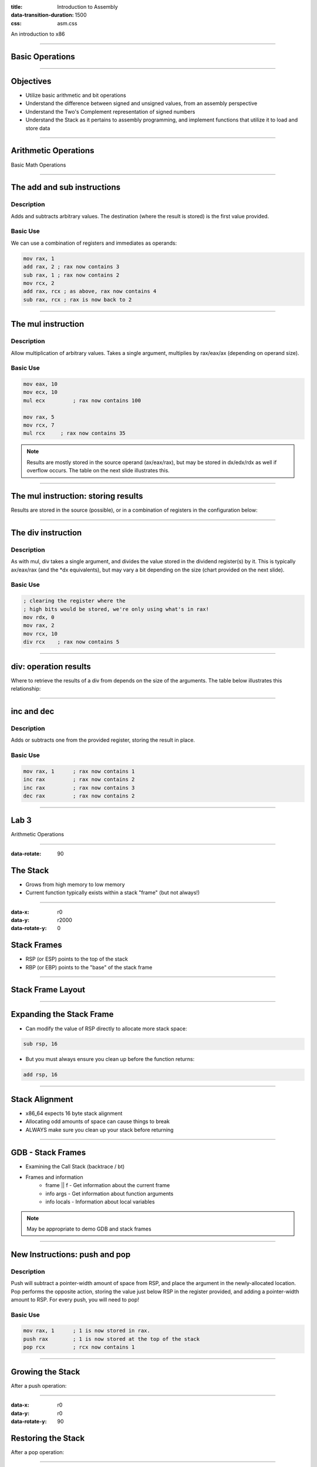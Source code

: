 :title: Introduction to Assembly
:data-transition-duration: 1500
:css: asm.css

An introduction to x86

----

Basic Operations
================

----

Objectives
==========

* Utilize basic arithmetic and bit operations
* Understand the difference between signed and unsigned values, from an assembly perspective
* Understand the Two's Complement representation of signed numbers
* Understand the Stack as it pertains to assembly programming, and implement functions that utilize it to load and store data

----

Arithmetic Operations
=====================

Basic Math Operations

----

The add and sub instructions
============================

Description
-----------

Adds and subtracts arbitrary values. The destination (where the result is stored) is the first value provided.

Basic Use
---------

We can use a combination of registers and immediates as operands:

.. code:: nasm

	mov rax, 1
	add rax, 2 ; rax now contains 3
	sub rax, 1 ; rax now contains 2
	mov rcx, 2
	add rax, rcx ; as above, rax now contains 4
	sub rax, rcx ; rax is now back to 2

----

The mul instruction
============================

Description
-----------

Allow multiplication of arbitrary values. Takes a single argument, multiplies by rax/eax/ax (depending on operand size).

Basic Use
---------

.. code:: nasm

	mov eax, 10
	mov ecx, 10
	mul ecx 	; rax now contains 100

	mov rax, 5
	mov rcx, 7
	mul rcx     ; rax now contains 35

.. note::

	Results are mostly stored in the source operand (ax/eax/rax), but may be stored in dx/edx/rdx as well if overflow occurs. The table on the next slide illustrates this.

----

The mul instruction: storing results
====================================

Results are stored in the source (possible), or in a combination of registers in the configuration below:

.. image:: images/section_2_mul_table.jpg

----

The div instruction
===================

Description
-----------

As with mul, div takes a single argument, and divides the value stored in the dividend register(s) by it. This is typically ax/eax/rax (and the \*dx equivalents), but may vary a bit depending on the size (chart provided on the next slide).

Basic Use
---------

.. code:: nasm

	; clearing the register where the
	; high bits would be stored, we're only using what's in rax!
	mov rdx, 0 
	mov rax, 2
	mov rcx, 10
	div rcx    ; rax now contains 5

----

div: operation results
======================

Where to retrieve the results of a div from depends on the size of the arguments. The table below illustrates this relationship:

.. image:: images/section_2_div_table.jpg


----


inc and dec
===========

Description
-----------

Adds or subtracts one from the provided register, storing the result in place.

Basic Use
---------

.. code:: nasm

	mov rax, 1 	; rax now contains 1
	inc rax		; rax now contains 2
	inc rax		; rax now contains 3
	dec rax		; rax now contains 2

----


Lab 3
=====

Arithmetic Operations

----

:data-rotate: 90

The Stack
=========

* Grows from high memory to low memory
* Current function typically exists within a stack "frame" (but not always!)

----

:data-x: r0
:data-y: r2000
:data-rotate-y: 0

Stack Frames
============

* RSP (or ESP) points to the top of the stack
* RBP (or EBP) points to the "base" of the stack frame

----

Stack Frame Layout
==================

.. image:: images/section_2_stack_diagram_1.jpg

----

Expanding the Stack Frame
=========================

* Can modify the value of RSP directly to allocate more stack space:

.. code:: nasm

	sub rsp, 16

* But you must always ensure you clean up before the function returns:

.. code:: nasm

	add rsp, 16

----

Stack Alignment
===============

* x86_64 expects 16 byte stack alignment
* Allocating odd amounts of space can cause things to break
* ALWAYS make sure you clean up your stack before returning

----

GDB - Stack Frames
==================

* Examining the Call Stack (backtrace / bt)
* Frames and information
	+ frame || f - Get information about the current frame
	+ info args - Get information about function arguments
	+ info locals - Information about local variables

.. note::

	May be appropriate to demo GDB and stack frames

----

New Instructions: push and pop
==============================

Description
-----------

Push will subtract a pointer-width amount of space from RSP, and place the argument in the newly-allocated location.
Pop performs the opposite action, storing the value just below RSP in the register provided, and adding a pointer-width amount to RSP.
For every push, you will need to pop!

Basic Use
---------

.. code:: nasm

	mov rax, 1	; 1 is now stored in rax.
	push rax	; 1 is now stored at the top of the stack
	pop rcx		; rcx now contains 1

----

Growing the Stack
=================

After a push operation:

.. image:: images/section_2_stack_diagram_2.jpg

----

:data-x: r0
:data-y: r0
:data-rotate-y: 90

Restoring the Stack
===================

After a pop operation:

.. image:: images/section_2_stack_diagram_3.jpg

----

:data-y: r2000

Lab 4
=====

Stack Operations

----

:data-rotate-y: 0
:data-y: r100
:data-x: r-1000

Negative Numbers
================

Two's Complement
----------------

.. image:: images/section_2_counter.jpeg

* Negative numbers on the x86(_64) platform are represented via Two's Complement

.. note::

	On understanding Two's Complement: think of what happens when a mechanical counter (like the one pictured on the slide) counts down to zero,
	and rolls over. You might see it flip all the numbers over: e.g., 9999

----

:data-rotate-z: 0
:data-y: r100

Two's Complement
================

* Invert the bits of the number (in binary), and add one!

.. image:: images/section_2_twos_complement_p1.jpg

----

:data-x: r2000


Sub Registers and Sign extending
================================

* When copying smaller data into a register, sign extending may be used (rather than zero extending)
* Sign extending preserves the "signed" attributes of the data being copied.
* The movsx instruction (just like movzx) handles this.

----

The movsx Instruction
=====================

Description
-----------

Much like movzx, movsx can be used to move data into a portion of a larger register, while preserving its sign.

Basic Use
---------

.. code:: nasm

	mov cl, -1
	movsx rax, cl 	; rax now contains -1.

----

:data-y: 0

Bitwise Operations
==================


----

Bit shifting
============

* Two unsigned shift operations exist: shl (shift left) and shr (shift right)
* Shifting moves the bits in the register over the direction (left or right) and number of bits specified
* Bits that fall off the end (and overflow) will disappear, except for the last one, which ends up in the 
  carry flag (which we'll discuss later)
* The extra space created gets padded with 0's

----

Left Shift Diagram
==================

The following snippet of assembly:

.. code:: nasm

	mov rax, 1
	shl rax, 1
	shl rax, 3

Can be modelled by the following table:

.. image:: images/section_2_bitops_shl_1.jpg


----

Right Shift Diagram
===================

Similarly, the following snippet of assembly:

.. code:: nasm
	
	mov rax, 32
	shr rax, 1
	shr rax, 4

Can be modelled by the following table:

.. image:: images/section_2_bitops_shr_1.jpg


----

Binary and/or
=============

* and can be used to determine whether or not one or more bits are set in
* or will tell you if the bit is set in at least one place
* Both take two operands, one of which will hold the result after the operation completes

Use:
----

.. code:: nasm

	mov rax, 1		; rax contains 00000001
	mov rcx, 5		; rcx contains 00000101
	
	and rax, rcx	; rax contains 00000001
	or rax, rcx		; rax contains 00000101

.. note::

	Another way to think about this (if familiar with sets and set theory): AND gives us the intersection between the two sets of bits, OR gives us their union.

----

And Table
=========

.. image:: images/section_2_bitops_and.jpg

----

Or Table
========

.. image:: images/section_2_bitops_or.jpg

----

Binary not
==========

* Inverts the bits in a given register

Example:

.. code:: nasm

	mov rax, 0	; rax now contains 00000000
	not rax		; rax is now all 1's (or 0xffffffff)

Similarly:

.. code:: nasm

	mov rcx, 1	; rcx now contains 1
	not rcx		; rcx now contains: 
			; 0xfffffffe (all 1's minus the first bit) 

----

Properties of eXclusive Or
==========================

* XOR yields 1 only if the bit is set in either the source or destination, but NOT both
* Any value XOR'd with itself is 0.
* 0 XOR'd with any value is that value
* For numbers A, B, and C, if A ^ B = C, then C ^ A = B 
  and C ^ B = A.

----

XOR table
=========

.. image:: images/section_2_bitops_xor.jpg

----

Rotating Bits
=============

* The values in the register are rotated the indicated number of places to the right or left
* Bits that are rotated off the end of the register and moved back to the beginning

Instruction:

.. code:: nasm

	mov rax, 1	; rax contains 1 (00000001)
	rol rax, 1  ; rax now contains 2 (00000010)
	ror rax, 1 	; rax now contains 1 (00000001)
	ror rax, 1	; rax now looks like: (10000000)

----

Signed Bit Operations
=====================

* Shift operations that are sign aware exist (SAR for right and SAL for left)
* Work in the same fashion as shr/shl, except for how bits shifted off the end are treated (bits still disappear, but the sign of the resulting value is retained)

----

Lab 5
=====

Bit operations
